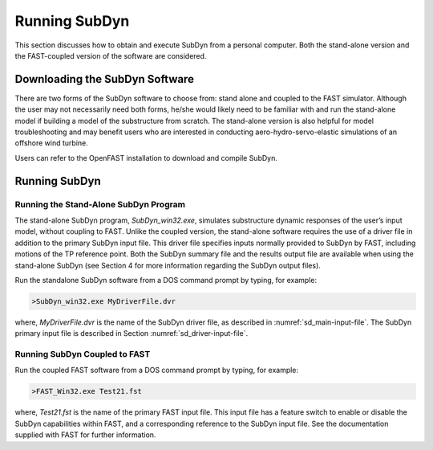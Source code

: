 .. _running-subdyn:

Running SubDyn
===============

This section discusses how to obtain and execute SubDyn from a personal
computer. Both the stand-alone version and the FAST-coupled version of
the software are considered.

Downloading the SubDyn Software
--------------------------------

There are two forms of the SubDyn software to choose from: stand alone
and coupled to the FAST simulator. Although the user may not necessarily
need both forms, he/she would likely need to be familiar with and run
the stand-alone model if building a model of the substructure from
scratch. The stand-alone version is also helpful for model
troubleshooting and may benefit users who are interested in conducting
aero-hydro-servo-elastic simulations of an offshore wind turbine. 

Users can refer to the OpenFAST installation to download and compile SubDyn. 


Running SubDyn
---------------

Running the Stand-Alone SubDyn Program
~~~~~~~~~~~~~~~~~~~~~~~~~~~~~~~~~~~~~~~

The stand-alone SubDyn program, *SubDyn\_win32.exe*, simulates
substructure dynamic responses of the user’s input model, without
coupling to FAST. Unlike the coupled version, the stand-alone software
requires the use of a driver file in addition to the primary SubDyn
input file. This driver file specifies inputs normally provided to
SubDyn by FAST, including motions of the TP reference point. Both the
SubDyn summary file and the results output file are available when using
the stand-alone SubDyn (see Section 4 for more information regarding the
SubDyn output files).

Run the standalone SubDyn software from a DOS command prompt by typing,
for example:

.. code-block:: bash
	
    >SubDyn_win32.exe MyDriverFile.dvr

where, *MyDriverFile.dvr* is the name of the SubDyn driver file, as
described in :numref:`sd_main-input-file`. The SubDyn primary input file is described in
Section :numref:`sd_driver-input-file`.


Running SubDyn Coupled to FAST  
~~~~~~~~~~~~~~~~~~~~~~~~~~~~~~~

Run the coupled FAST software from a DOS command prompt by typing, for
example:

.. code-block:: bash

    >FAST_Win32.exe Test21.fst

where, *Test21.fst* is the name of the primary FAST input file. This
input file has a feature switch to enable or disable the SubDyn
capabilities within FAST, and a corresponding reference to the SubDyn
input file. See the documentation supplied with FAST for further
information.
